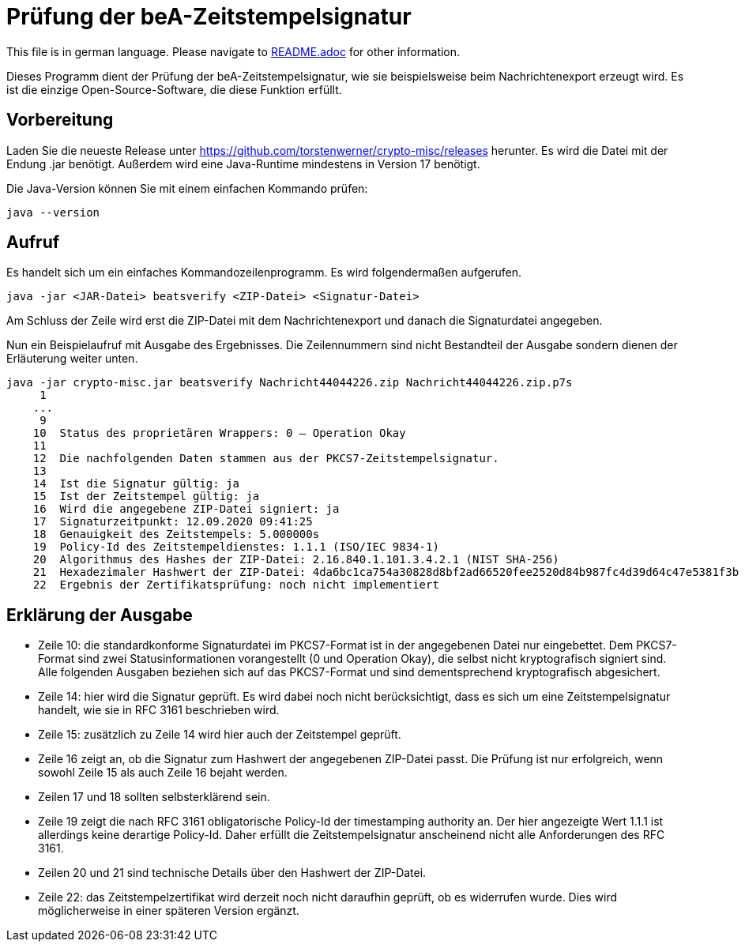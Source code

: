 = Prüfung der beA-Zeitstempelsignatur

This file is in german language. Please navigate to link:README.adoc[] for other information.

Dieses Programm dient der Prüfung der beA-Zeitstempelsignatur, wie sie beispielsweise beim Nachrichtenexport erzeugt wird.
Es ist die einzige Open-Source-Software, die diese Funktion erfüllt.

== Vorbereitung

Laden Sie die neueste Release unter https://github.com/torstenwerner/crypto-misc/releases herunter.
Es wird die Datei mit der Endung .jar benötigt.
Außerdem wird eine Java-Runtime mindestens in Version 17 benötigt.

Die Java-Version können Sie mit einem einfachen Kommando prüfen:

----
java --version
----

== Aufruf

Es handelt sich um ein einfaches Kommandozeilenprogramm.
Es wird folgendermaßen aufgerufen.

----
java -jar <JAR-Datei> beatsverify <ZIP-Datei> <Signatur-Datei>
----

Am Schluss der Zeile wird erst die ZIP-Datei mit dem Nachrichtenexport und danach die Signaturdatei angegeben.

Nun ein Beispielaufruf mit Ausgabe des Ergebnisses.
Die Zeilennummern sind nicht Bestandteil der Ausgabe sondern dienen der Erläuterung weiter unten.

----
java -jar crypto-misc.jar beatsverify Nachricht44044226.zip Nachricht44044226.zip.p7s
     1
    ...
     9
    10  Status des proprietären Wrappers: 0 – Operation Okay
    11
    12  Die nachfolgenden Daten stammen aus der PKCS7-Zeitstempelsignatur.
    13
    14  Ist die Signatur gültig: ja
    15  Ist der Zeitstempel gültig: ja
    16  Wird die angegebene ZIP-Datei signiert: ja
    17  Signaturzeitpunkt: 12.09.2020 09:41:25
    18  Genauigkeit des Zeitstempels: 5.000000s
    19  Policy-Id des Zeitstempeldienstes: 1.1.1 (ISO/IEC 9834-1)
    20  Algorithmus des Hashes der ZIP-Datei: 2.16.840.1.101.3.4.2.1 (NIST SHA-256)
    21  Hexadezimaler Hashwert der ZIP-Datei: 4da6bc1ca754a30828d8bf2ad66520fee2520d84b987fc4d39d64c47e5381f3b
    22  Ergebnis der Zertifikatsprüfung: noch nicht implementiert

----

== Erklärung der Ausgabe

* Zeile 10: die standardkonforme Signaturdatei im PKCS7-Format ist in der angegebenen Datei nur eingebettet.
Dem PKCS7-Format sind zwei Statusinformationen vorangestellt (0 und Operation Okay), die selbst nicht kryptografisch signiert sind.
Alle folgenden Ausgaben beziehen sich auf das PKCS7-Format und sind dementsprechend kryptografisch abgesichert.
* Zeile 14: hier wird die Signatur geprüft.
Es wird dabei noch nicht berücksichtigt, dass es sich um eine Zeitstempelsignatur handelt, wie sie in RFC 3161 beschrieben wird.
* Zeile 15: zusätzlich zu Zeile 14 wird hier auch der Zeitstempel geprüft.
* Zeile 16 zeigt an, ob die Signatur zum Hashwert der angegebenen ZIP-Datei passt.
Die Prüfung ist nur erfolgreich, wenn sowohl Zeile 15 als auch Zeile 16 bejaht werden.
* Zeilen 17 und 18 sollten selbsterklärend sein.
* Zeile 19 zeigt die nach RFC 3161 obligatorische Policy-Id der timestamping authority an.
Der hier angezeigte Wert 1.1.1 ist allerdings keine derartige Policy-Id.
Daher erfüllt die Zeitstempelsignatur anscheinend nicht alle Anforderungen des RFC 3161.
* Zeilen 20 und 21 sind technische Details über den Hashwert der ZIP-Datei.
* Zeile 22: das Zeitstempelzertifikat wird derzeit noch nicht daraufhin geprüft, ob es widerrufen wurde.
Dies wird möglicherweise in einer späteren Version ergänzt.

